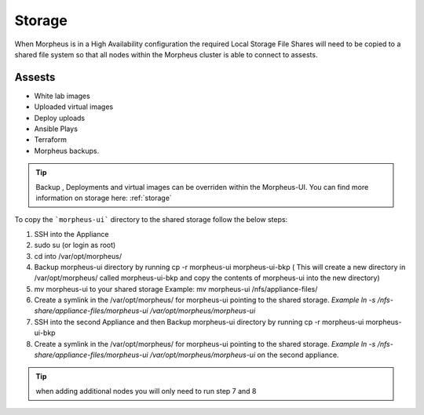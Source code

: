 Storage
-------------

When Morpheus is in a High Availability configuration the required Local Storage File Shares will need to be copied to a shared file system so that all nodes within the Morpheus cluster is able to connect to assests.

Assests
^^^^^^^^
* White lab images
* Uploaded virtual images
* Deploy uploads
* Ansible Plays
* Terraform
* Morpheus backups.

.. TIP::

    Backup , Deployments and virtual images can be overriden within the Morpheus-UI.  You can find more information on storage here: :ref:`storage`

To copy the ```morpheus-ui``` directory to the shared storage follow the below steps:

#. SSH into the Appliance
#. sudo su (or login as root)
#. cd into /var/opt/morpheus/
#. Backup morpheus-ui directory by running cp -r morpheus-ui morpheus-ui-bkp ( This will create a new directory in /var/opt/morpheus/ called morpheus-ui-bkp and copy the contents of morpheus-ui into the new directory)
#. mv morpheus-ui to your shared storage Example: mv morpheus-ui /nfs/appliance-files/
#. Create a symlink in the /var/opt/morpheus/ for morpheus-ui pointing to the shared storage. `Example ln -s /nfs-share/appliance-files/morpheus-ui /var/opt/morpheus/morpheus-ui`
#. SSH into the second Appliance and then Backup morpheus-ui directory by running cp -r morpheus-ui morpheus-ui-bkp
#. Create a symlink in the /var/opt/morpheus/ for morpheus-ui pointing to the shared storage. `Example ln -s /nfs-share/appliance-files/morpheus-ui /var/opt/morpheus/morpheus-ui` on the second appliance.

.. TIP:: when adding additional nodes you will only need to run step 7 and 8

